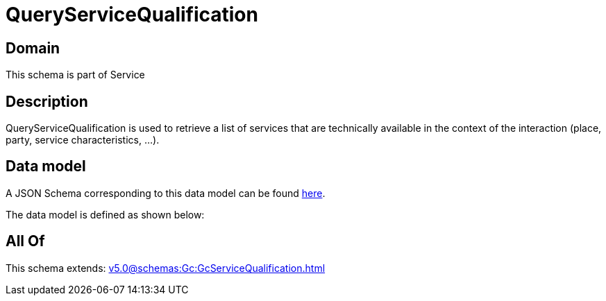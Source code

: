 = QueryServiceQualification

[#domain]
== Domain

This schema is part of Service

[#description]
== Description

QueryServiceQualification is used to retrieve a list of services that are technically available in the context of the interaction (place, party, service characteristics, ...).


[#data_model]
== Data model

A JSON Schema corresponding to this data model can be found https://tmforum.org[here].

The data model is defined as shown below:


[#all_of]
== All Of

This schema extends: xref:v5.0@schemas:Gc:GcServiceQualification.adoc[]
